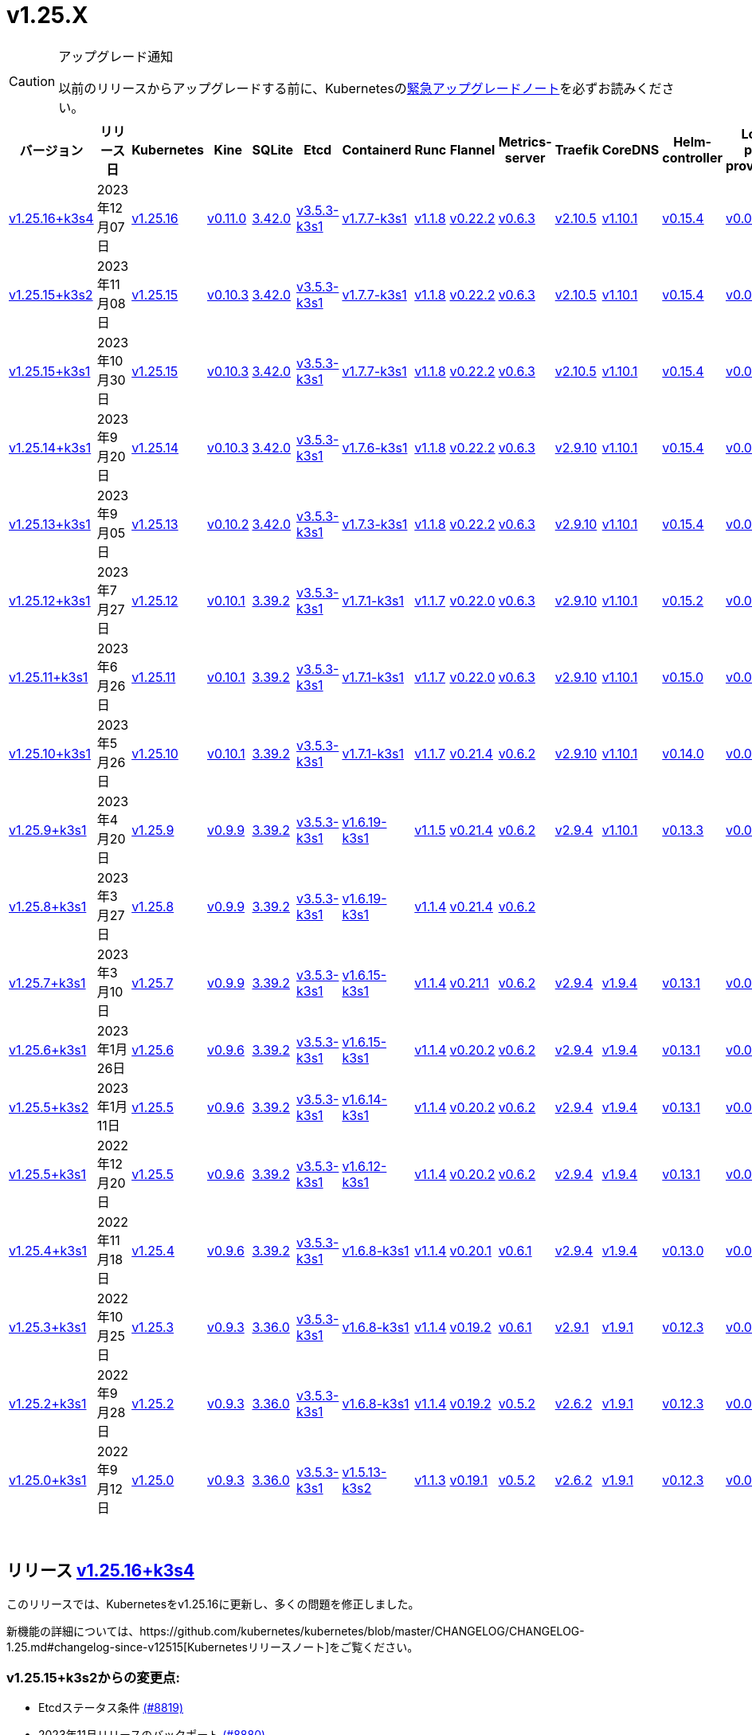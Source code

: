= v1.25.X
:page-role: -toc

[CAUTION]
.アップグレード通知
====
以前のリリースからアップグレードする前に、Kubernetesのlink:https://github.com/kubernetes/kubernetes/blob/master/CHANGELOG/CHANGELOG-1.25.md#urgent-upgrade-notes[緊急アップグレードノート]を必ずお読みください。
====


|===
| バージョン | リリース日 | Kubernetes | Kine | SQLite | Etcd | Containerd | Runc | Flannel | Metrics-server | Traefik | CoreDNS | Helm-controller | Local-path-provisioner

| xref:#_リリース_v1_25_16k3s4[v1.25.16+k3s4]
| 2023年12月07日
| https://github.com/kubernetes/kubernetes/blob/master/CHANGELOG/CHANGELOG-1.25.md#v12516[v1.25.16]
| https://github.com/k3s-io/kine/releases/tag/v0.11.0[v0.11.0]
| https://sqlite.org/releaselog/3_42_0.html[3.42.0]
| https://github.com/k3s-io/etcd/releases/tag/v3.5.3-k3s1[v3.5.3-k3s1]
| https://github.com/k3s-io/containerd/releases/tag/v1.7.7-k3s1[v1.7.7-k3s1]
| https://github.com/opencontainers/runc/releases/tag/v1.1.8[v1.1.8]
| https://github.com/flannel-io/flannel/releases/tag/v0.22.2[v0.22.2]
| https://github.com/kubernetes-sigs/metrics-server/releases/tag/v0.6.3[v0.6.3]
| https://github.com/traefik/traefik/releases/tag/v2.10.5[v2.10.5]
| https://github.com/coredns/coredns/releases/tag/v1.10.1[v1.10.1]
| https://github.com/k3s-io/helm-controller/releases/tag/v0.15.4[v0.15.4]
| https://github.com/rancher/local-path-provisioner/releases/tag/v0.0.24[v0.0.24]

| xref:#_リリース_v1_25_15k3s2[v1.25.15+k3s2]
| 2023年11月08日
| https://github.com/kubernetes/kubernetes/blob/master/CHANGELOG/CHANGELOG-1.25.md#v12515[v1.25.15]
| https://github.com/k3s-io/kine/releases/tag/v0.10.3[v0.10.3]
| https://sqlite.org/releaselog/3_42_0.html[3.42.0]
| https://github.com/k3s-io/etcd/releases/tag/v3.5.3-k3s1[v3.5.3-k3s1]
| https://github.com/k3s-io/containerd/releases/tag/v1.7.7-k3s1[v1.7.7-k3s1]
| https://github.com/opencontainers/runc/releases/tag/v1.1.8[v1.1.8]
| https://github.com/flannel-io/flannel/releases/tag/v0.22.2[v0.22.2]
| https://github.com/kubernetes-sigs/metrics-server/releases/tag/v0.6.3[v0.6.3]
| https://github.com/traefik/traefik/releases/tag/v2.10.5[v2.10.5]
| https://github.com/coredns/coredns/releases/tag/v1.10.1[v1.10.1]
| https://github.com/k3s-io/helm-controller/releases/tag/v0.15.4[v0.15.4]
| https://github.com/rancher/local-path-provisioner/releases/tag/v0.0.24[v0.0.24]

| xref:#_リリース_v1_25_15k3s1[v1.25.15+k3s1]
| 2023年10月30日
| https://github.com/kubernetes/kubernetes/blob/master/CHANGELOG/CHANGELOG-1.25.md#v12515[v1.25.15]
| https://github.com/k3s-io/kine/releases/tag/v0.10.3[v0.10.3]
| https://sqlite.org/releaselog/3_42_0.html[3.42.0]
| https://github.com/k3s-io/etcd/releases/tag/v3.5.3-k3s1[v3.5.3-k3s1]
| https://github.com/k3s-io/containerd/releases/tag/v1.7.7-k3s1[v1.7.7-k3s1]
| https://github.com/opencontainers/runc/releases/tag/v1.1.8[v1.1.8]
| https://github.com/flannel-io/flannel/releases/tag/v0.22.2[v0.22.2]
| https://github.com/kubernetes-sigs/metrics-server/releases/tag/v0.6.3[v0.6.3]
| https://github.com/traefik/traefik/releases/tag/v2.10.5[v2.10.5]
| https://github.com/coredns/coredns/releases/tag/v1.10.1[v1.10.1]
| https://github.com/k3s-io/helm-controller/releases/tag/v0.15.4[v0.15.4]
| https://github.com/rancher/local-path-provisioner/releases/tag/v0.0.24[v0.0.24]

| xref:#_リリース_v1_25_14k3s1[v1.25.14+k3s1]
| 2023年9月20日
| https://github.com/kubernetes/kubernetes/blob/master/CHANGELOG/CHANGELOG-1.25.md#v12514[v1.25.14]
| https://github.com/k3s-io/kine/releases/tag/v0.10.3[v0.10.3]
| https://sqlite.org/releaselog/3_42_0.html[3.42.0]
| https://github.com/k3s-io/etcd/releases/tag/v3.5.3-k3s1[v3.5.3-k3s1]
| https://github.com/k3s-io/containerd/releases/tag/v1.7.6-k3s1[v1.7.6-k3s1]
| https://github.com/opencontainers/runc/releases/tag/v1.1.8[v1.1.8]
| https://github.com/flannel-io/flannel/releases/tag/v0.22.2[v0.22.2]
| https://github.com/kubernetes-sigs/metrics-server/releases/tag/v0.6.3[v0.6.3]
| https://github.com/traefik/traefik/releases/tag/v2.9.10[v2.9.10]
| https://github.com/coredns/coredns/releases/tag/v1.10.1[v1.10.1]
| https://github.com/k3s-io/helm-controller/releases/tag/v0.15.4[v0.15.4]
| https://github.com/rancher/local-path-provisioner/releases/tag/v0.0.24[v0.0.24]

| xref:#_リリース_v1_25_13k3s1[v1.25.13+k3s1]
| 2023年9月05日
| https://github.com/kubernetes/kubernetes/blob/master/CHANGELOG/CHANGELOG-1.25.md#v12513[v1.25.13]
| https://github.com/k3s-io/kine/releases/tag/v0.10.2[v0.10.2]
| https://sqlite.org/releaselog/3_42_0.html[3.42.0]
| https://github.com/k3s-io/etcd/releases/tag/v3.5.3-k3s1[v3.5.3-k3s1]
| https://github.com/k3s-io/containerd/releases/tag/v1.7.3-k3s1[v1.7.3-k3s1]
| https://github.com/opencontainers/runc/releases/tag/v1.1.8[v1.1.8]
| https://github.com/flannel-io/flannel/releases/tag/v0.22.2[v0.22.2]
| https://github.com/kubernetes-sigs/metrics-server/releases/tag/v0.6.3[v0.6.3]
| https://github.com/traefik/traefik/releases/tag/v2.9.10[v2.9.10]
| https://github.com/coredns/coredns/releases/tag/v1.10.1[v1.10.1]
| https://github.com/k3s-io/helm-controller/releases/tag/v0.15.4[v0.15.4]
| https://github.com/rancher/local-path-provisioner/releases/tag/v0.0.24[v0.0.24]

| xref:#_リリース_v1_25_12k3s1[v1.25.12+k3s1]
| 2023年7月27日
| https://github.com/kubernetes/kubernetes/blob/master/CHANGELOG/CHANGELOG-1.25.md#v12512[v1.25.12]
| https://github.com/k3s-io/kine/releases/tag/v0.10.1[v0.10.1]
| https://sqlite.org/releaselog/3_39_2.html[3.39.2]
| https://github.com/k3s-io/etcd/releases/tag/v3.5.3-k3s1[v3.5.3-k3s1]
| https://github.com/k3s-io/containerd/releases/tag/v1.7.1-k3s1[v1.7.1-k3s1]
| https://github.com/opencontainers/runc/releases/tag/v1.1.7[v1.1.7]
| https://github.com/flannel-io/flannel/releases/tag/v0.22.0[v0.22.0]
| https://github.com/kubernetes-sigs/metrics-server/releases/tag/v0.6.3[v0.6.3]
| https://github.com/traefik/traefik/releases/tag/v2.9.10[v2.9.10]
| https://github.com/coredns/coredns/releases/tag/v1.10.1[v1.10.1]
| https://github.com/k3s-io/helm-controller/releases/tag/v0.15.2[v0.15.2]
| https://github.com/rancher/local-path-provisioner/releases/tag/v0.0.24[v0.0.24]

| xref:#_リリース_v1_25_11k3s1[v1.25.11+k3s1]
| 2023年6月26日
| https://github.com/kubernetes/kubernetes/blob/master/CHANGELOG/CHANGELOG-1.25.md#v12511[v1.25.11]
| https://github.com/k3s-io/kine/releases/tag/v0.10.1[v0.10.1]
| https://sqlite.org/releaselog/3_39_2.html[3.39.2]
| https://github.com/k3s-io/etcd/releases/tag/v3.5.3-k3s1[v3.5.3-k3s1]
| https://github.com/k3s-io/containerd/releases/tag/v1.7.1-k3s1[v1.7.1-k3s1]
| https://github.com/opencontainers/runc/releases/tag/v1.1.7[v1.1.7]
| https://github.com/flannel-io/flannel/releases/tag/v0.22.0[v0.22.0]
| https://github.com/kubernetes-sigs/metrics-server/releases/tag/v0.6.3[v0.6.3]
| https://github.com/traefik/traefik/releases/tag/v2.9.10[v2.9.10]
| https://github.com/coredns/coredns/releases/tag/v1.10.1[v1.10.1]
| https://github.com/k3s-io/helm-controller/releases/tag/v0.15.0[v0.15.0]
| https://github.com/rancher/local-path-provisioner/releases/tag/v0.0.24[v0.0.24]

| xref:#_リリース_v1_25_10k3s1[v1.25.10+k3s1]
| 2023年5月26日
| https://github.com/kubernetes/kubernetes/blob/master/CHANGELOG/CHANGELOG-1.25.md#v12510[v1.25.10]
| https://github.com/k3s-io/kine/releases/tag/v0.10.1[v0.10.1]
| https://sqlite.org/releaselog/3_39_2.html[3.39.2]
| https://github.com/k3s-io/etcd/releases/tag/v3.5.3-k3s1[v3.5.3-k3s1]
| https://github.com/k3s-io/containerd/releases/tag/v1.7.1-k3s1[v1.7.1-k3s1]
| https://github.com/opencontainers/runc/releases/tag/v1.1.7[v1.1.7]
| https://github.com/flannel-io/flannel/releases/tag/v0.21.4[v0.21.4]
| https://github.com/kubernetes-sigs/metrics-server/releases/tag/v0.6.2[v0.6.2]
| https://github.com/traefik/traefik/releases/tag/v2.9.10[v2.9.10]
| https://github.com/coredns/coredns/releases/tag/v1.10.1[v1.10.1]
| https://github.com/k3s-io/helm-controller/releases/tag/v0.14.0[v0.14.0]
| https://github.com/rancher/local-path-provisioner/releases/tag/v0.0.24[v0.0.24]

| xref:#_リリース_v1_25_9k3s1[v1.25.9+k3s1]
| 2023年4月20日
| https://github.com/kubernetes/kubernetes/blob/master/CHANGELOG/CHANGELOG-1.25.md#v1259[v1.25.9]
| https://github.com/k3s-io/kine/releases/tag/v0.9.9[v0.9.9]
| https://sqlite.org/releaselog/3_39_2.html[3.39.2]
| https://github.com/k3s-io/etcd/releases/tag/v3.5.3-k3s1[v3.5.3-k3s1]
| https://github.com/k3s-io/containerd/releases/tag/v1.6.19-k3s1[v1.6.19-k3s1]
| https://github.com/opencontainers/runc/releases/tag/v1.1.5[v1.1.5]
| https://github.com/flannel-io/flannel/releases/tag/v0.21.4[v0.21.4]
| https://github.com/kubernetes-sigs/metrics-server/releases/tag/v0.6.2[v0.6.2]
| https://github.com/traefik/traefik/releases/tag/v2.9.4[v2.9.4]
| https://github.com/coredns/coredns/releases/tag/v1.10.1[v1.10.1]
| https://github.com/k3s-io/helm-controller/releases/tag/v0.13.3[v0.13.3]
| https://github.com/rancher/local-path-provisioner/releases/tag/v0.0.24[v0.0.24]

| xref:#_リリース_v1_25_8k3s1[v1.25.8+k3s1]
| 2023年3月27日
| https://github.com/kubernetes/kubernetes/blob/master/CHANGELOG/CHANGELOG-1.25.md#v1258[v1.25.8]
| https://github.com/k3s-io/kine/releases/tag/v0.9.9[v0.9.9]
| https://sqlite.org/releaselog/3_39_2.html[3.39.2]
| https://github.com/k3s-io/etcd/releases/tag/v3.5.3-k3s1[v3.5.3-k3s1]
| https://github.com/k3s-io/containerd/releases/tag/v1.6.19-k3s1[v1.6.19-k3s1]
| https://github.com/opencontainers/runc/releases/tag/v1.1.4[v1.1.4]
| https://github.com/flannel-io/flannel/releases/tag/v0.21.4[v0.21.4]
| https://github.com/kubernetes-sigs/metrics-server/releases/tag/v0.6.2[v0.6.2]
|
|
|
|

| xref:#_リリース_v1_25_7k3s1[v1.25.7+k3s1]
| 2023年3月10日
| https://github.com/kubernetes/kubernetes/blob/master/CHANGELOG/CHANGELOG-1.25.md#v1257[v1.25.7]
| https://github.com/k3s-io/kine/releases/tag/v0.9.9[v0.9.9]
| https://sqlite.org/releaselog/3_39_2.html[3.39.2]
| https://github.com/k3s-io/etcd/releases/tag/v3.5.3-k3s1[v3.5.3-k3s1]
| https://github.com/k3s-io/containerd/releases/tag/v1.6.15-k3s1[v1.6.15-k3s1]
| https://github.com/opencontainers/runc/releases/tag/v1.1.4[v1.1.4]
| https://github.com/flannel-io/flannel/releases/tag/v0.21.1[v0.21.1]
| https://github.com/kubernetes-sigs/metrics-server/releases/tag/v0.6.2[v0.6.2]
| https://github.com/traefik/traefik/releases/tag/v2.9.4[v2.9.4]
| https://github.com/coredns/coredns/releases/tag/v1.9.4[v1.9.4]
| https://github.com/k3s-io/helm-controller/releases/tag/v0.13.1[v0.13.1]
| https://github.com/rancher/local-path-provisioner/releases/tag/v0.0.23[v0.0.23]

| xref:#_リリース_v1_25_6k3s1[v1.25.6+k3s1]
| 2023年1月26日
| https://github.com/kubernetes/kubernetes/blob/master/CHANGELOG/CHANGELOG-1.25.md#v1256[v1.25.6]
| https://github.com/k3s-io/kine/releases/tag/v0.9.6[v0.9.6]
| https://sqlite.org/releaselog/3_39_2.html[3.39.2]
| https://github.com/k3s-io/etcd/releases/tag/v3.5.3-k3s1[v3.5.3-k3s1]
| https://github.com/k3s-io/containerd/releases/tag/v1.6.15-k3s1[v1.6.15-k3s1]
| https://github.com/opencontainers/runc/releases/tag/v1.1.4[v1.1.4]
| https://github.com/flannel-io/flannel/releases/tag/v0.20.2[v0.20.2]
| https://github.com/kubernetes-sigs/metrics-server/releases/tag/v0.6.2[v0.6.2]
| https://github.com/traefik/traefik/releases/tag/v2.9.4[v2.9.4]
| https://github.com/coredns/coredns/releases/tag/v1.9.4[v1.9.4]
| https://github.com/k3s-io/helm-controller/releases/tag/v0.13.1[v0.13.1]
| https://github.com/rancher/local-path-provisioner/releases/tag/v0.0.23[v0.0.23]

| xref:#_リリース_v1_25_5k3s2[v1.25.5+k3s2]
| 2023年1月11日
| https://github.com/kubernetes/kubernetes/blob/master/CHANGELOG/CHANGELOG-1.25.md#v1255[v1.25.5]
| https://github.com/k3s-io/kine/releases/tag/v0.9.6[v0.9.6]
| https://sqlite.org/releaselog/3_39_2.html[3.39.2]
| https://github.com/k3s-io/etcd/releases/tag/v3.5.3-k3s1[v3.5.3-k3s1]
| https://github.com/k3s-io/containerd/releases/tag/v1.6.14-k3s1[v1.6.14-k3s1]
| https://github.com/opencontainers/runc/releases/tag/v1.1.4[v1.1.4]
| https://github.com/flannel-io/flannel/releases/tag/v0.20.2[v0.20.2]
| https://github.com/kubernetes-sigs/metrics-server/releases/tag/v0.6.2[v0.6.2]
| https://github.com/traefik/traefik/releases/tag/v2.9.4[v2.9.4]
| https://github.com/coredns/coredns/releases/tag/v1.9.4[v1.9.4]
| https://github.com/k3s-io/helm-controller/releases/tag/v0.13.1[v0.13.1]
| https://github.com/rancher/local-path-provisioner/releases/tag/v0.0.23[v0.0.23]

| xref:#_リリース_v1_25_5k3s1[v1.25.5+k3s1]
| 2022年12月20日
| https://github.com/kubernetes/kubernetes/blob/master/CHANGELOG/CHANGELOG-1.25.md#v1255[v1.25.5]
| https://github.com/k3s-io/kine/releases/tag/v0.9.6[v0.9.6]
| https://sqlite.org/releaselog/3_39_2.html[3.39.2]
| https://github.com/k3s-io/etcd/releases/tag/v3.5.3-k3s1[v3.5.3-k3s1]
| https://github.com/k3s-io/containerd/releases/tag/v1.6.12-k3s1[v1.6.12-k3s1]
| https://github.com/opencontainers/runc/releases/tag/v1.1.4[v1.1.4]
| https://github.com/flannel-io/flannel/releases/tag/v0.20.2[v0.20.2]
| https://github.com/kubernetes-sigs/metrics-server/releases/tag/v0.6.2[v0.6.2]
| https://github.com/traefik/traefik/releases/tag/v2.9.4[v2.9.4]
| https://github.com/coredns/coredns/releases/tag/v1.9.4[v1.9.4]
| https://github.com/k3s-io/helm-controller/releases/tag/v0.13.1[v0.13.1]
| https://github.com/rancher/local-path-provisioner/releases/tag/v0.0.23[v0.0.23]

| xref:#_リリース_v1_25_4k3s1[v1.25.4+k3s1]
| 2022年11月18日
| https://github.com/kubernetes/kubernetes/blob/master/CHANGELOG/CHANGELOG-1.25.md#v1254[v1.25.4]
| https://github.com/k3s-io/kine/releases/tag/v0.9.6[v0.9.6]
| https://sqlite.org/releaselog/3_39_2.html[3.39.2]
| https://github.com/k3s-io/etcd/releases/tag/v3.5.3-k3s1[v3.5.3-k3s1]
| https://github.com/k3s-io/containerd/releases/tag/v1.6.8-k3s1[v1.6.8-k3s1]
| https://github.com/opencontainers/runc/releases/tag/v1.1.4[v1.1.4]
| https://github.com/flannel-io/flannel/releases/tag/v0.20.1[v0.20.1]
| https://github.com/kubernetes-sigs/metrics-server/releases/tag/v0.6.1[v0.6.1]
| https://github.com/traefik/traefik/releases/tag/v2.9.4[v2.9.4]
| https://github.com/coredns/coredns/releases/tag/v1.9.4[v1.9.4]
| https://github.com/k3s-io/helm-controller/releases/tag/v0.13.0[v0.13.0]
| https://github.com/rancher/local-path-provisioner/releases/tag/v0.0.23[v0.0.23]

| xref:#_リリース_v1_25_3k3s1[v1.25.3+k3s1]
| 2022年10月25日
| https://github.com/kubernetes/kubernetes/blob/master/CHANGELOG/CHANGELOG-1.25.md#v1253[v1.25.3]
| https://github.com/k3s-io/kine/releases/tag/v0.9.3[v0.9.3]
| https://sqlite.org/releaselog/3_36_0.html[3.36.0]
| https://github.com/k3s-io/etcd/releases/tag/v3.5.3-k3s1[v3.5.3-k3s1]
| https://github.com/k3s-io/containerd/releases/tag/v1.6.8-k3s1[v1.6.8-k3s1]
| https://github.com/opencontainers/runc/releases/tag/v1.1.4[v1.1.4]
| https://github.com/flannel-io/flannel/releases/tag/v0.19.2[v0.19.2]
| https://github.com/kubernetes-sigs/metrics-server/releases/tag/v0.6.1[v0.6.1]
| https://github.com/traefik/traefik/releases/tag/v2.9.1[v2.9.1]
| https://github.com/coredns/coredns/releases/tag/v1.9.1[v1.9.1]
| https://github.com/k3s-io/helm-controller/releases/tag/v0.12.3[v0.12.3]
| https://github.com/rancher/local-path-provisioner/releases/tag/v0.0.21[v0.0.21]

| xref:#_リリース_v1_25_2k3s1[v1.25.2+k3s1]
| 2022年9月28日
| https://github.com/kubernetes/kubernetes/blob/master/CHANGELOG/CHANGELOG-1.25.md#v1252[v1.25.2]
| https://github.com/k3s-io/kine/releases/tag/v0.9.3[v0.9.3]
| https://sqlite.org/releaselog/3_36_0.html[3.36.0]
| https://github.com/k3s-io/etcd/releases/tag/v3.5.3-k3s1[v3.5.3-k3s1]
| https://github.com/k3s-io/containerd/releases/tag/v1.6.8-k3s1[v1.6.8-k3s1]
| https://github.com/opencontainers/runc/releases/tag/v1.1.4[v1.1.4]
| https://github.com/flannel-io/flannel/releases/tag/v0.19.2[v0.19.2]
| https://github.com/kubernetes-sigs/metrics-server/releases/tag/v0.5.2[v0.5.2]
| https://github.com/traefik/traefik/releases/tag/v2.6.2[v2.6.2]
| https://github.com/coredns/coredns/releases/tag/v1.9.1[v1.9.1]
| https://github.com/k3s-io/helm-controller/releases/tag/v0.12.3[v0.12.3]
| https://github.com/rancher/local-path-provisioner/releases/tag/v0.0.21[v0.0.21]

| xref:#_リリース_v1_25_0k3s1[v1.25.0+k3s1]
| 2022年9月12日
| https://github.com/kubernetes/kubernetes/blob/master/CHANGELOG/CHANGELOG-1.25.md#v1250[v1.25.0]
| https://github.com/k3s-io/kine/releases/tag/v0.9.3[v0.9.3]
| https://sqlite.org/releaselog/3_36_0.html[3.36.0]
| https://github.com/k3s-io/etcd/releases/tag/v3.5.3-k3s1[v3.5.3-k3s1]
| https://github.com/k3s-io/containerd/releases/tag/v1.5.13-k3s2[v1.5.13-k3s2]
| https://github.com/opencontainers/runc/releases/tag/v1.1.3[v1.1.3]
| https://github.com/flannel-io/flannel/releases/tag/v0.19.1[v0.19.1]
| https://github.com/kubernetes-sigs/metrics-server/releases/tag/v0.5.2[v0.5.2]
| https://github.com/traefik/traefik/releases/tag/v2.6.2[v2.6.2]
| https://github.com/coredns/coredns/releases/tag/v1.9.1[v1.9.1]
| https://github.com/k3s-io/helm-controller/releases/tag/v0.12.3[v0.12.3]
| https://github.com/rancher/local-path-provisioner/releases/tag/v0.0.21[v0.0.21]
|===

{blank} +

== リリース https://github.com/k3s-io/k3s/releases/tag/v1.25.16+k3s4[v1.25.16+k3s4]

// v1.25.16+k3s4

このリリースでは、Kubernetesをv1.25.16に更新し、多くの問題を修正しました。

新機能の詳細については、https://github.com/kubernetes/kubernetes/blob/master/CHANGELOG/CHANGELOG-1.25.md#changelog-since-v12515[Kubernetesリリースノート]をご覧ください。

=== v1.25.15+k3s2からの変更点:

* Etcdステータス条件 https://github.com/k3s-io/k3s/pull/8819[(#8819)]
* 2023年11月リリースのバックポート https://github.com/k3s-io/k3s/pull/8880[(#8880)]
 ** Dockerイメージに新しいタイムゾーン情報を追加し、CronJobsで``spec.timeZone``を使用可能に
 ** kineをv0.11.0にバンプし、postgresとNATSの問題を解決し、負荷の高い環境でのウォッチチャネルのパフォーマンスを向上させ、リファレンス実装との互換性を改善
 ** ``rdt_config.yaml``または``blockio_config.yaml``ファイルを定義することで、Containerdがrdtまたはblockio設定を使用できるように
 ** エージェントフラグdisable-apiserver-lbを追加し、エージェントがロードバランスプロキシを開始しないように
 ** ServiceLBからのイングレスIPの順序を改善
 ** disable-helm-controllerのためのhelm CRDインストールを無効化
 ** 追加メタデータのないスナップショットのスナップショットリストconfigmapエントリを省略
 ** クライアント設定のリトライにジッターを追加し、サーバー起動時の過負荷を回避
* etcdのランタイムコアが準備できていない場合のnilポインタ処理 https://github.com/k3s-io/k3s/pull/8889[(#8889)]
* dualStackログの改善 https://github.com/k3s-io/k3s/pull/8867[(#8867)]
* dynamiclistenerのバンプ; スナップショットコントローラーログのスピューを減少 https://github.com/k3s-io/k3s/pull/8904[(#8904)]
 ** レースコンディションを解決するためにdynamiclistenerをバンプし、サーバーがKubernetesシークレットに証明書を同期できない問題を修正
 ** 初期クラスター起動時のetcdスナップショットログスパムを減少
* etcdスナップショットS3の問題を修正 https://github.com/k3s-io/k3s/pull/8939[(#8939)]
 ** S3クライアントが初期化に失敗した場合、S3保持を適用しない
 ** S3スナップショットをリストする際にメタデータを要求しない
 ** スナップショットメタデータログメッセージでファイルパスの代わりにキーを表示
* v1.25.16への更新 https://github.com/k3s-io/k3s/pull/8923[(#8923)]
* ランナーが無効になっているため、s390xステップを一時的に削
詳細については、https://github.com/kubernetes/kubernetes/blob/master/CHANGELOG/CHANGELOG-1.25.md#changelog-since-v12515[Kubernetes リリースノート]をご覧ください。

=== v1.25.15+k3s1 以降の変更点:

* E2E ドメインドローンのクリーンアップ https://github.com/k3s-io/k3s/pull/8584[(#8584)]
* templates_linux.go の SystemdCgroup 修正 https://github.com/k3s-io/k3s/pull/8767[(#8767)]
 ** 追加のコンテナランタイムの識別に関する問題を修正
* traefik チャートを v25.0.0 に更新 https://github.com/k3s-io/k3s/pull/8777[(#8777)]
* レジストリ値を修正するために traefik を更新 https://github.com/k3s-io/k3s/pull/8791[(#8791)]

'''

== リリース https://github.com/k3s-io/k3s/releases/tag/v1.25.15+k3s2[v1.25.15+k3s2]

// v1.25.15+k3s2

This release updates Kubernetes to v1.25.15, and fixes a number of issues.

For more details on what's new, see the https://github.com/kubernetes/kubernetes/blob/master/CHANGELOG/CHANGELOG-1.25.md#changelog-since-v12515[Kubernetes release notes].

=== Changes since v1.25.15+k3s1:

* E2E Domain Drone Cleanup https://github.com/k3s-io/k3s/pull/8584[(#8584)]
* Fix SystemdCgroup in templates_linux.go https://github.com/k3s-io/k3s/pull/8767[(#8767)]
 ** Fixed an issue with identifying additional container runtimes
* Update traefik chart to v25.0.0 https://github.com/k3s-io/k3s/pull/8777[(#8777)]
* Update traefik to fix registry value https://github.com/k3s-io/k3s/pull/8791[(#8791)]

'''

== リリース https://github.com/k3s-io/k3s/releases/tag/v1.25.15+k3s1[v1.25.15+k3s1]

// v1.25.15+k3s1

このリリースでは Kubernetes を v1.25.15 に更新し、多くの問題を修正しています。

詳細については、https://github.com/kubernetes/kubernetes/blob/master/CHANGELOG/CHANGELOG-1.25.md#changelog-since-v12514[Kubernetes リリースノート]をご覧ください。

=== v1.25.14+k3s1 以降の変更点:

* エラーレポートの修正 https://github.com/k3s-io/k3s/pull/8413[(#8413)]
* flannel エラーにコンテキストを追加 https://github.com/k3s-io/k3s/pull/8421[(#8421)]
* 9月のテストバックポート https://github.com/k3s-io/k3s/pull/8301[(#8301)]
* エラーメッセージにインターフェース名を含める https://github.com/k3s-io/k3s/pull/8437[(#8437)]
* tailscale に extraArgs を追加 https://github.com/k3s-io/k3s/pull/8466[(#8466)]
* kube-router の更新 https://github.com/k3s-io/k3s/pull/8445[(#8445)]
* サーバーフラグを使用しているときにクラスターリセット時にエラーを追加 https://github.com/k3s-io/k3s/pull/8457[(#8457)]
 ** --cluster-reset と --server フラグを使用した場合にユーザーにエラーが表示されます
* 非ブートストラップノードからのクラスターリセット https://github.com/k3s-io/k3s/pull/8454[(#8454)]
* スペルチェックの問題を修正 https://github.com/k3s-io/k3s/pull/8511[(#8511)]
* 順序に基づいて IPFamily の優先順位を設定 https://github.com/k3s-io/k3s/pull/8506[(#8506)]
* ネットワークのデフォルトが重複しているため、1つを削除 https://github.com/k3s-io/k3s/pull/8553[(#8553)]
* アドバタイズアドレスの統合テスト https://github.com/k3s-io/k3s/pull/8518[(#8518)]
* IPv4 のみのノードの場合に tailscale ノード IP デュアルスタックモードを修正 https://github.com/k3s-io/k3s/pull/8560[(#8560)]
* サーバートークンのローテーション https://github.com/k3s-io/k3s/pull/8578[(#8578)]
 ** ユーザーは `k3s token rotate -t <OLD_TOKEN> --new-token <NEW_TOKEN>` を使用してサーバートークンをローテーションできます。コマンドが成功した後、すべてのサーバーノードは新しいトークンで再起動する必要があります。
* クラスターリセット時に削除アノテーションをクリア https://github.com/k3s-io/k3s/pull/8589[(#8589)]
 ** スナップショットが取得された時点で削除がキューに入っていた場合、クラスターリセット/リストア直後に k3s が etcd クラスターからメンバーを削除しようとする問題を修正しました。
* デュアルスタックで最初に構成された IP が IPv6 の場合に使用 https://github.com/k3s-io/k3s/pull/8599[(#8599)]
* 2023-10 リリースのバックポート https://github.com/k3s-io/k3s/pull/8617[(#8617)]
* ビルドスクリプトで kube-router パッケージを更新 https://github.com/k3s-io/k3s/pull/8636[(#8636)]
* etcd のみ/コントロールプレーンのみのサーバーテストを追加し、コントロールプレーンのみのサーバークラッシュを修正 https://github.com/k3s-io/k3s/pull/8644[(#8644)]
* Windows エージェントのサポート https://github.com/k3s-io/k3s/pull/8646[(#8646)]
* トークンローテーションログで `version.Program` を使用し、K3s を使用しない https://github.com/k3s-io/k3s/pull/8654[(#8654)]
* --image-service-endpoint フラグを追加 (#8279) https://github.com/k3s-io/k3s/pull/8664[(#8664)]
 ** 外部イメージサービスソケットを指定するための `--image-service-endpoint` フラグを追加
* etcd 修正のバックポート https://github.com/k3s-io/k3s/pull/8692[(#8692)]
 ** etcd エンドポイントの自動同期を再有効化
 ** ノードがスナップショットを調整していない場合に configmap の調整を手動で再キュー
* v1.25.15 と Go を v1.20.10 に更新 https://github.com/k3s-io/k3s/pull/8679[(#8679)]
* s3 スナップショットのリストアを修正 https://github.com/k3s-io/k3s/pull/8735[(#8735)]

'''

== リリース https://github.com/k3s-io/k3s/releases/tag/v1.25.14+k3s1[v1.25.14+k3s1]

// v1.25.14+k3s1

このリリースでは Kubernetes を v1.25.14 に更新し、多くの問題を修正しています。

詳細については、https://github.com/kubernetes/kubernetes/blob/master/CHANGELOG/CHANGELOG-1.25.md#changelog-since-v12513[Kubernetes リリースノート]をご覧ください。

=== v1.25.13+k3s1 以降の変更点:

* kine を v0.10.3 にバンプ https://github.com/k3s-io/k3s/pull/8326[(#8326)]
* Kubernetes を v1.25.14 に、go を 1.20.8 に更新 https://github.com/k3s-io/k3s/pull/8350[(#8350)]
* containerd バンプとテスト修正のバックポート https://github.com/k3s-io/k3s/pull/8384[(#8384)]
 ** 組み込み containerd を v1.7.6 にバンプ
 ** 組み込み stargz-snapshotter プラグインを最新にバンプ
 ** テスト環境セットアップスクリプトの競合状態による断続的な drone CI の失敗を修正
 ** Kubernetes 1.28 の API ディスカバリ変更による CI の失敗を修正

'''

== リリース https://github.com/k3s-io/k3s/releases/tag/v1.25.13+k3s1[v1.25.13+k3s1]

// v1.25.13+k3s1

このリリースでは Kubernetes を v1.25.13 に更新し、多くの問題を修正しています。

[CAUTION]
.重要
====
このリリースには、K3s サーバーに対する潜在的なサービス拒否攻撃ベクトルである CVE-2023-32187 の修正が含まれています。詳細およびこの脆弱性に対するクラスターの強化に必要な必須手順については、https://github.com/k3s-io/k3s/security/advisories/GHSA-m4hf-6vgr-75r2 を参照してください。
====


詳細については、https://github.com/kubernetes/kubernetes/blob/master/CHANGELOG/CHANGELOG-1.25.md#changelog-since-v12512[Kubernetes リリースノート]をご覧ください。

=== v1.25.12+k3s1 以降の変更点:

* flannel とプラグインの更新 https://github.com/k3s-io/k3s/pull/8076[(#8076)]
* ip モードに関する tailscale バグの修正 https://github.com/k3s-io/k3s/pull/8098[(#8098)]
* ノード名が変更された場合の etcd スナップショットの保持 https://github.com/k3s-io/k3s/pull/8123[(#8123)]
* 8月のテストバックポート https://github.com/k3s-io/k3s/pull/8127[(#8127)]
* 2023-08 リリースのバックポート https://github.com/k3s-io/k3s/pull/8132[(#8132)]
 ** K3s の外部 apiserver リスナーは、kubernetes apiserver サービス、サーバーノード、または --tls-san オプションの値に関連付けられていないサブジェクト名を証明書に追加しないようになりました。これにより、証明書の SAN リストに不要なエントリが追加されるのを防ぎます。
 ** K3s は、イングレスプロキシがクラスタ内エンドポイントへの接続をルーティングするために使用されていない場合、apiserver の `enable-aggregator-routing` フラグを有効にしなくなりました。
 ** 組み込み containerd を v1.7.3+k3s1 に更新
 ** 組み込み runc を v1.1.8 に更新
 ** ユーザー提供の containerd 設定テンプレートは、`{{ template "base" . }}` を使用してデフォルトの K3s テンプレートコンテンツを含めることができるようになりました。これにより、ファイルに追加セクションを追加する必要がある場合にユーザー設定を維持しやすくなります。
 ** golang の最近のリリースによって docker クライアントが送信する無効なホストヘッダーが拒否される問題を修正するために、docker/docker モジュールのバージョンをバンプ
 ** kine を v0.10.2 に更新
* s3 フラグを使用して呼び出された場合にローカルファイルを削除できない k3s etcd-snapshot delete の修正 https://github.com/k3s-io/k3s/pull/8145[(#8145)]
* etcd スナップショットが無効になっている場合の s3 からのクラスターリセットバックアップの修正 https://github.com/k3s-io/k3s/pull/8169[(#8169)]
* 日付に基づいて孤立したスナップショットを削除するための etcd 保持の修正 https://github.com/k3s-io/k3s/pull/8190[(#8190)]
* 2023-08 リリースの追加バックポート https://github.com/k3s-io/k3s/pull/8213[(#8213)]
 ** バンドルされた helm コントローラーのジョブイメージで使用される `helm` のバージョンが v3.12.3 に更新されました
 ** etcd のみのノードで apiserver/supervisor リスナーが 6443 でリクエストの提供を停止する可能性がある問題を修正するために dynamiclistener をバンプ
 ** K3s の外部 apiserver/supervisor リスナーは、TLS ハンドシェイクで完全な証明書チェーンを送信するようになりました
* flannel を 0.22.2 に移行 https://github.com/k3s-io/k3s/pull/8223[(#8223)]
* v1.25.13 に更新 https://github.com/k3s-io/k3s/pull/8241[(#8241)]
* runc バージョンバンプの修正 https://github.com/k3s-io/k3s/pull/8246[(#8246)]
* TLS SAN CN フィルタリングを有効にする新しい CLI フラグを追加 https://github.com/k3s-io/k3s/pull/8259[(#8259)]
 ** 新しい `--tls-san-security` オプションを追加。このフラグはデフォルトで false ですが、true に設定すると、クライアントが要求する任意のホスト名を満たすためにサーバーの TLS 証明書に SAN を自動的に追加することを無効にできます。
* アドレスコントローラーに RWMutex を追加 https://github.com/k3s-io/k3s/pull/8275[(#8275)]

'''

== リリース https://github.com/k3s-io/k3s/releases/tag/v1.25.12+k3s1[v1.25.12+k3s1]

// v1.25.12+k3s1

このリリースでは Kubernetes を v1.25.12 に更新し、多くの問題を修正しています。  +
​
詳細については、https://github.com/kubernetes/kubernetes/blob/master/CHANGELOG/CHANGELOG-1.25.md#changelog-since-v12511[Kubernetes リリースノート]をご覧ください。
​

=== v1.25.11+k3s1 以降の変更点:

​

* file_windows.go を削除 https://github.com/k3s-io/k3s/pull/7856[(#7856)]
* コードスペルチェックの修正 https://github.com/k3s-io/k3s/pull/7860[(#7860)]
* helm-controller で apiServerPort をカスタマイズするための k3s の許可 https://github.com/k3s-io/k3s/pull/7873[(#7873)]
* tailscale を行う際に ipv4、ipv6、またはデュアルスタックかどうかを確認 https://github.com/k3s-io/k3s/pull/7883[(#7883)]
* Tailscale のコントロールサーバー URL を設定するサポート https://github.com/k3s-io/k3s/pull/7894[(#7894)]
* S3 とスタートアップテスト https://github.com/k3s-io/k3s/pull/7886[(#7886)]
* ルートレスノードのパスワード修正 https://github.com/k3s-io/k3s/pull/7900[(#7900)]
* 2023-07 リリースのバックポート https://github.com/k3s-io/k3s/pull/7909[(#7909)]
 ** kubeadm スタイルのブートストラップトークンで参加したエージェントが、ノードオブジェクトが削除されたときにクラスターに再参加できない問題を解決しました。
 ** `k3s certificate rotate-ca` コマンドは data-dir フラグをサポートするようになりました。
* カスタム klipper helm イメージに CLI を追加 https://github.com/k3s-io/k3s/pull/7915[(#7915)]
 ** デフォルトの helm-controller ジョブイメージは、--helm-job-image CLI フラグで上書きできるようになりました
* etcd が無効になっている場合に etcd の証明書とキーの生成をゲート https://github.com/k3s-io/k3s/pull/7945[(#7945)]
* apparmorプロファイルが強制されている場合、``check-config``でzgrepを使用しない https://github.com/k3s-io/k3s/pull/7954[(#7954)]
* image_scan.shスクリプトを修正し、trivyバージョンをダウンロードする (#7950) https://github.com/k3s-io/k3s/pull/7969[(#7969)]
* デフォルトのkubeconfigファイルの権限を調整 https://github.com/k3s-io/k3s/pull/7984[(#7984)]
* v1.25.12にアップデート https://github.com/k3s-io/k3s/pull/8021[(#8021)]

'''

== リリース https://github.com/k3s-io/k3s/releases/tag/v1.25.11+k3s1[v1.25.11+k3s1]

// v1.25.11+k3s1

このリリースではKubernetesをv1.25.11に更新し、いくつかの問題を修正しています。

新機能の詳細については、https://github.com/kubernetes/kubernetes/blob/master/CHANGELOG/CHANGELOG-1.25.md#changelog-since-v12510[Kubernetesリリースノート]をご覧ください。

=== v1.25.10+k3s1からの変更点:

* flannelバージョンを更新 https://github.com/k3s-io/k3s/pull/7649[(#7649)]
* プラグインインストールの修正を含むvagrant libvirtのバージョンアップ https://github.com/k3s-io/k3s/pull/7659[(#7659)]
* E2Eバックポート - 6月 https://github.com/k3s-io/k3s/pull/7705[(#7705)]
 ** バージョンまたはヘルプフラグでコマンドをショートサーキット #7683
 ** ローテーション認証チェックを追加し、エージェントの再起動機能を削除 #7097
 ** E2E: RunCmdOnNodeのためのSudo #7686
* プライベートレジストリのE2Eテストを追加 https://github.com/k3s-io/k3s/pull/7722[(#7722)]
* VPN統合 https://github.com/k3s-io/k3s/pull/7728[(#7728)]
* スペルテストの修正 https://github.com/k3s-io/k3s/pull/7752[(#7752)]
* 未使用のlibvirt設定を削除 https://github.com/k3s-io/k3s/pull/7758[(#7758)]
* バージョンアップとバグ修正のバックポート https://github.com/k3s-io/k3s/pull/7718[(#7718)]
 ** バンドルされたmetrics-serverがv0.6.3にアップデートされ、デフォルトで安全なTLS暗号のみを使用するようになりました。
 ** `coredns-custom` ConfigMapは、``.:53``デフォルトサーバーブロックに``*.override``セクションを含めることができるようになりました。
 ** K3sのコアコントローラー（スーパーバイザー、デプロイ、ヘルム）は、管理者kubeconfigを使用しなくなりました。これにより、アクセスおよび監査ログからシステムによって実行されたアクションと管理者ユーザーによって実行されたアクションを区別しやすくなります。
 ** klipper-lbイメージをv0.4.4にバンプし、Service ExternalTrafficPolicyがLocalに設定されている場合にlocalhostからServiceLBポートにアクセスできない問題を解決しました。
 ** k3sをコンパイルする際にLBイメージを設定可能にする
 ** K3sは、ノードパスワードシークレットがノード参加時に作成できない場合でも、クラスターにノードを参加させることができるようになりました。シークレットの作成はバックグラウンドで再試行されます。これにより、シークレット作成をブロックする失敗閉鎖の検証ウェブフックが新しいノードがクラスターに参加してウェブフックポッドを実行するまで利用できない場合に発生する可能性のあるデッドロックが解消されます。
 ** バンドルされたcontainerdのaufs/devmapper/zfsスナップショッタープラグインが復元されました。これらは、前回のリリースでcontainerdをk3sマルチコールバイナリに戻す際に意図せず省略されました。
 ** 組み込みのヘルムコントローラーがv0.15.0にバンプされ、ターゲットネームスペースが存在しない場合にチャートのターゲットネームスペースを作成することをサポートするようになりました。
* Makefileにフォーマットコマンドを追加 https://github.com/k3s-io/k3s/pull/7763[(#7763)]
* Tailscaleのログとクリーンアップを修正 https://github.com/k3s-io/k3s/pull/7784[(#7784)]
* Kubernetesをv1.25.11にアップデート https://github.com/k3s-io/k3s/pull/7788[(#7788)]
* /apiエンドポイントのkubectlプロキシ適合テストに影響するパス正規化 https://github.com/k3s-io/k3s/pull/7818[(#7818)]

'''

== リリース https://github.com/k3s-io/k3s/releases/tag/v1.25.10+k3s1[v1.25.10+k3s1]

// v1.25.10+k3s1

このリリースではKubernetesをv1.25.10に更新し、いくつかの問題を修正しています。

新機能の詳細については、https://github.com/kubernetes/kubernetes/blob/master/CHANGELOG/CHANGELOG-1.25.md#changelog-since-v1259[Kubernetesリリースノート]をご覧ください。

=== v1.25.9+k3s1からの変更点:

* klogの詳細度をlogrusと同じレベルに設定することを保証 https://github.com/k3s-io/k3s/pull/7361[(#7361)]
* DroneでのE2Eテストを追加 https://github.com/k3s-io/k3s/pull/7375[(#7375)]
* etc-snapshotサーバーフラグの統合テストを追加 #7377 https://github.com/k3s-io/k3s/pull/7378[(#7378)]
* CLI + Configの強化 https://github.com/k3s-io/k3s/pull/7404[(#7404)]
 ** ``--Tls-sans``は複数の引数を受け入れるようになりました: `--tls-sans="foo,bar"`
 ** ``Prefer-bundled-bin: true``は``config.yaml.d``ファイルに設定された場合に正しく動作するようになりました
* netutilメソッドを/utils/net.goに移行 https://github.com/k3s-io/k3s/pull/7433[(#7433)]
* CVE修正のためにRunc + Containerd + Dockerをバンプ https://github.com/k3s-io/k3s/pull/7452[(#7452)]
* ポート名が使用される場合のバグを修正するためにkube-routerバージョンをバンプ https://github.com/k3s-io/k3s/pull/7461[(#7461)]
* Kubeフラグとlonghornストレージテスト1.25 https://github.com/k3s-io/k3s/pull/7466[(#7466)]
* ローカルストレージ: 権限を修正 https://github.com/k3s-io/k3s/pull/7473[(#7473)]
* バージョンアップとバグ修正のバックポート https://github.com/k3s-io/k3s/pull/7515[(#7515)]
 ** K3sは、etcdから「学習者が多すぎる」エラーを受け取った場合にクラスター参加操作を再試行するようになりました。これは、複数のサーバーを同時に追加しようとしたときに最も頻繁に発生しました。
 ** K3sは再びページサイズ> 4kのaarch64ノードをサポートします
 ** パッケージされたTraefikバージョンがv2.9.10 / チャート21.2.0にバンプされました
 ** K3sは、``noexec``でマウントされたファイルシステムから実行しようとしたときに、より意味のあるエラーを出力するようになりました。
 ** サーバートークンがブートストラップトークン``id.secret``形式を使用している場合、K3sは適切なエラーメッセージで終了するようになりました。
 ** Addon、HelmChart、およびHelmChartConfig CRDが構造的スキーマなしで作成され、これらのタイプのカスタムリソースが無効なコンテンツで作成される問題を修正しました。
 ** (実験的な) --disable-agentフラグで開始されたサーバーは、トンネル認証エージェントコンポーネントを実行しようとしなくなりました。
 ** ポッドおよびクラスターのイーグレスセレクターモードが正しく機能しない問題を修正しました。
 ** 新しいサーバーが管理されたetcdクラスターに参加するときに、現在のetcdクラスターのメンバーリストを取得する際のエラーを適切に処理するようになりました。
 ** 組み込みのkineバージョンがv0.10.1にバンプされました。これにより、レガシー``lib/pq``ポストグレスドライバーが``pgx``に置き換えられました。
 ** バンドルされたCNIプラグインがv1.2.0-k3s1にアップグレードされました。バンド幅およびファイアウォールプラグインがバンドルに含まれるようになりました。
 ** 組み込みのHelmコントローラーは、シークレットに保存された資格情報を介してチャートリポジトリに認証すること、およびConfigMapを介してリポジトリCAを渡すことをサポートするようになりました。
* containerd/runcをv1.7.1-k3s1/v1.1.7にバンプ https://github.com/k3s-io/k3s/pull/7535[(#7535)]
 ** バンドルされたcontainerdおよびruncバージョンがv1.7.1-k3s1/v1.1.7にバンプされました
* netpolからのエラーをラップ https://github.com/k3s-io/k3s/pull/7548[(#7548)]
* 非アクティブなユニットに適用するための'-all'フラグを追加 https://github.com/k3s-io/k3s/pull/7574[(#7574)]
* v1.25.10-k3s1にアップデート https://github.com/k3s-io/k3s/pull/7582[(#7582)]

'''

== リリース https://github.com/k3s-io/k3s/releases/tag/v1.25.9+k3s1[v1.25.9+k3s1]

// v1.25.9+k3s1

このリリースではKubernetesをv1.25.9に更新し、いくつかの問題を修正しています。

新機能の詳細については、https://github.com/kubernetes/kubernetes/blob/master/CHANGELOG/CHANGELOG-1.25.md#changelog-since-v1258[Kubernetesリリースノート]をご覧ください。

=== v1.25.8+k3s1からの変更点:

* ``check-config``を強化 https://github.com/k3s-io/k3s/pull/7164[(#7164)]
* 廃止されたnodeSelectorラベルbeta.kubernetes.io/osを削除 (#6970) https://github.com/k3s-io/k3s/pull/7121[(#7121)]
* バージョンアップとバグ修正のバックポート https://github.com/k3s-io/k3s/pull/7228[(#7228)]
 ** バンドルされたlocal-path-provisionerバージョンがv0.0.24にバンプされました
 ** バンドルされたruncバージョンがv1.1.5にバンプされました
 ** バンドルされたcorednsバージョンがv1.10.1にバンプされました
 ** 外部データストアを使用する場合、K3sは初期クラスターブートストラップデータを作成する際にブートストラップキーをロックし、複数のサーバーが同時にクラスターを初期化しようとしたときの競合状態を防ぎます。
 ** アクティブなサーバーノードへの接続を維持するクライアントロードバランサーは、サーバーがクラスターから削除されたときに接続を閉じるようになりました。これにより、エージェントコンポーネントが直ちに現在のクラスターのメンバーに再接続することが保証されます。
 ** クラスターリセット中の競合状態を修正し、操作がハングしてタイムアウトする問題を修正しました。
* デフォルトのACCEPTルールをチェーンの最後に移動するためにkube-routerを更新 https://github.com/k3s-io/k3s/pull/7221[(#7221)]
 ** 組み込みのkube-routerコントローラーが更新され、ホスト上のデフォルトのドロップ/拒否ルールによってポッドからのトラフィックがブロックされる回帰を修正しました。ユーザーは依然として外部管理のファイアウォールルールがポッドおよびサービスネットワークへのトラフィックを明示的に許可することを確認する必要がありますが、これは一部のユーザーが依存していた以前の動作に戻ります。
* klipper lbおよびhelm-controllerを更新 https://github.com/k3s-io/k3s/pull/7240[(#7240)]
* kube-routerのACCEPTルール挿入および開始前にルールをクリーンアップするインストールスクリプトを更新 https://github.com/k3s-io/k3s/pull/7276[(#7276)]
 ** 組み込みのkube-routerコントローラーが更新され、ホスト上のデフォルトのドロップ/拒否ルールによってポッドからのトラフィックがブロックされる回帰を修正しました。ユーザーは依然として外部管理のファイアウォールルールがポッドおよびサービスネットワークへのトラフィックを明示的に許可することを確認する必要がありますが、これは一部のユーザーが依存していた以前の動作に戻ります。
* v1.25.9-k3s1にアップデート https://github.com/k3s-io/k3s/pull/7283[(#7283)]

'''

== リリース https://github.com/k3s-io/k3s/releases/tag/v1.25.8+k3s1[v1.25.8+k3s1]

// v1.25.8+k3s1

このリリースではKubernetesをv1.25.8に更新し、いくつかの問題を修正しています。

新機能の詳細については、https://github.com/kubernetes/kubernetes/blob/master/CHANGELOG/CHANGELOG-1.25.md#changelog-since-v1257[Kubernetesリリースノート]をご覧ください。

=== v1.25.7+k3s1からの変更点:

* flannelおよびkube-routerを更新 https://github.com/k3s-io/k3s/pull/7061[(#7061)]
* CVEのためにさまざまな依存関係をバンプ https://github.com/k3s-io/k3s/pull/7043[(#7043)]
* Dependabotを有効にする https://github.com/k3s-io/k3s/pull/7045[(#7045)]
* kubeletポートの設定前に準備が整うのを待つ https://github.com/k3s-io/k3s/pull/7064[(#7064)]
 ** エージェントトンネル認証者は、ノードオブジェクトからkubeletポートを読み取る前にkubeletの準備が整うのを待つようになりました。
* containerdのconfig.tomlファイルを編集する際の警告を追加 https://github.com/k3s-io/k3s/pull/7075[(#7075)]
* デフォルトの自己署名証明書のローテーションサポートを改善 https://github.com/k3s-io/k3s/pull/7079[(#7079)]
 ** ``k3s certificate rotate-ca``チェックは、``--force``オプションなしで自己署名証明書のローテーションをサポートするようになりました。
* v1.25.8-k3s1に更新 https://github.com/k3s-io/k3s/pull/7106[(#7106)]
* 古いiptablesバージョンでのNAT問題を修正するためにflannelを更新 https://github.com/k3s-io/k3s/pull/7138[(#7138)]

'''

== リリース https://github.com/k3s-io/k3s/releases/tag/v1.25.7+k3s1[v1.25.7+k3s1]

// v1.25.7+k3s1

このリリースはKubernetesをv1.25.7に更新し、多くの問題を修正します。

新機能の詳細については、https://github.com/kubernetes/kubernetes/blob/master/CHANGELOG/CHANGELOG-1.25.md#changelog-since-v1256[Kubernetesリリースノート]を参照してください。

=== v1.25.6+k3s1からの変更点:

* スケジュールされたスナップショットにジッターを追加し、競合時に再試行を強化 https://github.com/k3s-io/k3s/pull/6782[(#6782)]
 ** スケジュールされたetcdスナップショットは、数秒以内の短いランダムな遅延でオフセットされるようになりました。これにより、複数サーバークラスターがスナップショットリストConfigMapを同時に更新しようとする病理的な動作を防ぐことができます。スナップショットコントローラーもスナップショットリストの更新を試みる際により粘り強くなります。
* cri-dockerdをバンプ https://github.com/k3s-io/k3s/pull/6798[(#6798)]
 ** 組み込みのcri-dockerdがv0.3.1に更新されました
* バグ修正: pprofが有効な場合にcert-managerを壊さない https://github.com/k3s-io/k3s/pull/6837[(#6837)]
* cri-dockerdソケットを待つ https://github.com/k3s-io/k3s/pull/6853[(#6853)]
* vagrantボックスをfedora37にバンプ https://github.com/k3s-io/k3s/pull/6858[(#6858)]
* cronjobの例を修正 https://github.com/k3s-io/k3s/pull/6864[(#6864)]
* フラグタイプの一貫性を確保 https://github.com/k3s-io/k3s/pull/6867[(#6867)]
* E2Eテストを統合 https://github.com/k3s-io/k3s/pull/6887[(#6887)]
* シークレットの再暗号化時に値の競合を無視 https://github.com/k3s-io/k3s/pull/6919[(#6919)]
* KubernetesサービスアドレスをSANリストに追加する際にデフォルトのアドレスファミリを使用 https://github.com/k3s-io/k3s/pull/6904[(#6904)]
 ** IPv6をデフォルトのIPファミリとして使用するクラスターで、apiserverの広告アドレスとIP SANエントリが正しく設定されるようになりました。
* ServiceLBが``ExternalTrafficPolicy=Local``を尊重するように許可 https://github.com/k3s-io/k3s/pull/6907[(#6907)]
 ** ServiceLBはServiceのExternalTrafficPolicyを尊重するようになりました。Localに設定されている場合、LoadBalancerはServiceのPodを持つノードのアドレスのみを広告し、他のクラスターのメンバーにトラフィックを転送しません。
* バリデーションWebhookが作成をブロックする際のservicelb起動失敗問題を修正 https://github.com/k3s-io/k3s/pull/6916[(#6916)]
 ** 組み込みのクラウドコントローラーマネージャーは、起動時に無条件に名前空間とサービスアカウントを再作成しようとしなくなりました。これにより、fail-closed Webhookが使用されている場合にデッドロッククラスターが発生する問題が解決されます。
* ユーザー提供のCA証明書と``kubeadm``ブートストラップトークンサポートをバックポート https://github.com/k3s-io/k3s/pull/6929[(#6929)]
 ** K3sは、クラスターCA証明書が既存のルートまたは中間CAによって署名されている場合に正しく機能するようになりました。K3sが開始する前にそのような証明書を生成するためのサンプルスクリプトは、githubリポジトリのlink:https://github.com/k3s-io/k3s/blob/master/contrib/util/certs.sh[contrib/util/certs.sh]にあります。
 ** K3sは``kubeadm``スタイルの参加トークンをサポートするようになりました。``k3s token create``は、オプションで制限付きTTLを持つ参加トークンシークレットを作成します。
 ** 期限切れまたは削除されたトークンで参加したK3sエージェントは、ノードオブジェクトがクラスターから削除されない限り、NodeAuthorizationアドミッションプラグインを介して既存のクライアント証明書を使用してクラスターに残ります。
* egress-selector-mode=agentのときにNodeIPのhostNetworkポートへのアクセスを修正 https://github.com/k3s-io/k3s/pull/6936[(#6936)]
 ** apiserver egressプロキシが、エージェントまたは無効モードでもエージェントトンネルを使用してサービスエンドポイントに接続しようとする問題を修正しました。
* flannelバージョンをv0.21.1に更新 https://github.com/k3s-io/k3s/pull/6915[(#6915)]
* 複数のリーダー選出コントローラーセットを許可 https://github.com/k3s-io/k3s/pull/6941[(#6941)]
 ** 管理されたetcdのリーダー選出コントローラーがetcd専用ノードで実行されない問題を修正しました
* etcdおよびca-certのローテーション問題を修正 https://github.com/k3s-io/k3s/pull/6954[(#6954)]
* ServiceLBデュアルスタックのイングレスIPリストを修正 https://github.com/k3s-io/k3s/pull/6987[(#6987)]
 ** クラスターまたはサービスがデュアルスタック操作を有効にしていない場合でも、ServiceLBがノードのIPv6アドレスを広告する問題を解決しました。
* kineをv0.9.9にバンプ https://github.com/k3s-io/k3s/pull/6975[(#6975)]
 ** 組み込みのkineバージョンがv0.9.9にバンプされました。コンパクションログメッセージは、可視性を高めるために``info``レベルで省略されるようになりました。
* v1.25.7-k3s1に更新 https://github.com/k3s-io/k3s/pull/7010[(#7010)]

'''

== リリース https://github.com/k3s-io/k3s/releases/tag/v1.25.6+k3s1[v1.25.6+k3s1]

// v1.25.6+k3s1

このリリースはKubernetesをv1.25.6に更新し、多くの問題を修正します。

新機能の詳細については、https://github.com/kubernetes/kubernetes/blob/master/CHANGELOG/CHANGELOG-1.25.md#changelog-since-v1255[Kubernetesリリースノート]を参照してください。

=== v1.25.5+k3s2からの変更点:

* デフォルトのtls-cipher-suitesをパススルー https://github.com/k3s-io/k3s/pull/6730[(#6730)]
 ** K3sのデフォルトの暗号スイートは、kube-apiserverに明示的に渡されるようになり、すべてのリスナーがこれらの値を使用するようになりました。
* containerdをv1.6.15-k3s1にバンプ https://github.com/k3s-io/k3s/pull/6735[(#6735)]
 ** 組み込みのcontainerdバージョンがv1.6.15-k3s1にバンプされました
* action/download-artifactをv3にバンプ https://github.com/k3s-io/k3s/pull/6747[(#6747)]
* dependabot/updatecliの更新をバックポート https://github.com/k3s-io/k3s/pull/6761[(#6761)]
* 32ビットarm用のDrone plugins/dockerタグを修正 https://github.com/k3s-io/k3s/pull/6768[(#6768)]
* v1.25.6+k3s1に更新 https://github.com/k3s-io/k3s/pull/6775[(#6775)]

'''

== リリース https://github.com/k3s-io/k3s/releases/tag/v1.25.5+k3s2[v1.25.5+k3s2]

// v1.25.5+k3s2

このリリースは、containerdをv1.6.14に更新し、containerdが再起動されたときにポッドがCNI情報を失う問題を解決します。

=== v1.25.5+k3s1からの変更点:

* containerdをv1.6.14-k3s1にバンプ https://github.com/k3s-io/k3s/pull/6694[(#6694)]
 ** 組み込みのcontainerdバージョンがv1.6.14-k3s1にバンプされました。これには、containerdの再起動時にポッドがCNI情報を失い、kubeletがポッドを再作成する原因となるlink:https://github.com/containerd/containerd/issues/7843[containerd/7843]の修正がバックポートされています。

'''

== リリース https://github.com/k3s-io/k3s/releases/tag/v1.25.5+k3s1[v1.25.5+k3s1]

// v1.25.5+k3s1

____
== ⚠️ 警告

このリリースは、K3sが再起動されるたびにkubeletがすべてのポッドを再起動する原因となるlink:https://github.com/containerd/containerd/issues/7843の影響を受けます。このため、このK3sリリースをチャネルサーバーから削除しました。代わりに``v1.25.5+k3s2``を使用してください。
____

このリリースはKubernetesをv1.25.5に更新し、多くの問題を修正します。

*破壊的変更:* K3sにはもはや``swanctl``および``charon``バイナリが含まれていません。ipsec flannelバックエンドを使用している場合は、このリリースにK3sをアップグレードする前に、ノードにstrongswanの``swanctl``および``charon``パッケージがインストールされていることを確認してください。

新機能の詳細については、https://github.com/kubernetes/kubernetes/blob/master/CHANGELOG/CHANGELOG-1.25.md#changelog-since-v1254[Kubernetesリリースノート]を参照してください。

=== v1.25.4+k3s1からの変更点:

* flannelExternalIP使用ケースのログを修正 https://github.com/k3s-io/k3s/pull/6531[(#6531)]
* Carolineのgithub IDを修正 https://github.com/k3s-io/k3s/pull/6464[(#6464)]
* Github CIの更新 https://github.com/k3s-io/k3s/pull/6522[(#6522)]
* 新しい``prefer-bundled-bin``実験フラグを追加 https://github.com/k3s-io/k3s/pull/6420[(#6420)]
 ** K3sがホストツールよりもバンドルされたバイナリを強制的に使用する新しいprefer-bundled-binフラグを追加しました
* containerdをv1.6.10にバンプ https://github.com/k3s-io/k3s/pull/6512[(#6512)]
 ** 組み込みのcontainerdバージョンがv1.6.10-k3s1に更新されました
* Traefikチャートをk3s-charts経由でステージング https://github.com/k3s-io/k3s/pull/6519[(#6519)]
* ルートレス設定を構成可能にする https://github.com/k3s-io/k3s/pull/6498[(#6498)]
 ** ルートレスの``port-driver``、`cidr`、`mtu`、`enable-ipv6`、および``disable-host-loopback``設定は、環境変数を介して構成可能になりました。
* Windowsエグゼキュータ実装に属するものを削除 https://github.com/k3s-io/k3s/pull/6517[(#6517)]
* v1.25.4+k3s1を安定版としてマーク https://github.com/k3s-io/k3s/pull/6534[(#6534)]
* ``prefer-bundled-bin``をエージェントフラグとして追加 https://github.com/k3s-io/k3s/pull/6545[(#6545)]
* klipper-helmおよびklipper-lbバージョンをバンプ https://github.com/k3s-io/k3s/pull/6549[(#6549)]
 ** 組み込みのロードバランサーコントローラーイメージがklipper-lb:v0.4.0にバンプされ、https://kubernetes.io/docs/reference/kubernetes-api/service-resources/service-v1/#:~:text=loadBalancerSourceRanges[LoadBalancerSourceRanges]フィールドのサポートが追加されました。
 ** 組み込みのHelmコントローラーイメージがklipper-helm:v0.7.4-build20221121にバンプされました
* GoogleバケットからAWS S3バケットへの切り替え https://github.com/k3s-io/k3s/pull/6497[(#6497)]
* Dapperを介したAWSクレデンシャルのパススルーを修正 https://github.com/k3s-io/k3s/pull/6567[(#6567)]
* ``aws s3 cp``を使用したアーティファクトのアップロードを修正 https://github.com/k3s-io/k3s/pull/6568[(#6568)]
* レガシーCCM機能が無効な場合にCCMメトリクスポートを無効にする https://github.com/k3s-io/k3s/pull/6572[(#6572)]
 ** `--disable-cloud-controller` フラグが設定されている場合、ポート10258での埋め込みcloud-controller-managerのメトリクスリスナーが無効になります。
* パッケージ化されたコンポーネントのDeployment設定を同期 https://github.com/k3s-io/k3s/pull/6552[(#6552)]
 ** K3sのパッケージ化されたコンポーネントのDeploymentは、一貫したアップグレード戦略とrevisionHistoryLimit設定を持つようになり、レプリカ数をハードコーディングすることでスケーリングの決定を上書きしません。
 ** パッケージ化されたmetrics-serverがv0.6.2にバンプされました。
* secrets-encryptionフラグをGAとしてマーク https://github.com/k3s-io/k3s/pull/6582[(#6582)]
* k3s rootをv0.12.0にバンプし、strongswanバイナリを削除 https://github.com/k3s-io/k3s/pull/6400[(#6400)]
 ** 埋め込みk3s-rootバージョンがbuildroot 2022.08.1に基づいてv0.12.0にバンプされました。
 ** 埋め込みのswanctlおよびcharonバイナリが削除されました。ipsec flannelバックエンドを使用している場合は、k3sをアップグレードする前にノードにstrongswanの``swanctl``および``charon``パッケージがインストールされていることを確認してください。
* flannelをv0.20.2に更新 https://github.com/k3s-io/k3s/pull/6588[(#6588)]
* セキュリティバンプ自動化のためのADRを追加 https://github.com/k3s-io/k3s/pull/6559[(#6559)]
* node12\->node16ベースのGHアクションを更新 https://github.com/k3s-io/k3s/pull/6593[(#6593)]
* リリースドキュメントを更新 https://github.com/k3s-io/k3s/pull/6237[(#6237)]
* install.shを更新し、現在のk3s-selinuxバージョンを推奨 https://github.com/k3s-io/k3s/pull/6453[(#6453)]
* v1.25.5-k3s1に更新 https://github.com/k3s-io/k3s/pull/6622[(#6622)]
* containerdをv1.6.12-k3s1にバンプ https://github.com/k3s-io/k3s/pull/6631[(#6631)]
 ** 埋め込みcontainerdバージョンがv1.6.12にバンプされました。
* iptable_filter/ip6table_filterをプリロード https://github.com/k3s-io/k3s/pull/6646[(#6646)]

'''

== リリース https://github.com/k3s-io/k3s/releases/tag/v1.25.4+k3s1[v1.25.4+k3s1]

// v1.25.4+k3s1

このリリースはKubernetesをv1.25.4に更新し、多くの問題を修正します。

新機能の詳細については、https://github.com/kubernetes/kubernetes/blob/master/CHANGELOG/CHANGELOG-1.25.md#changelog-since-v1253[Kubernetesリリースノート]を参照してください。

=== v1.25.3+k3s1からの変更点:

* netplanにゲートウェイパラメータを追加 https://github.com/k3s-io/k3s/pull/6292[(#6292)]
* dynamiclistenerライブラリをv0.3.5にバンプ https://github.com/k3s-io/k3s/pull/6300[(#6300)]
* 追加のログを含むkube-routerをv1.5.1に更新 https://github.com/k3s-io/k3s/pull/6345[(#6345)]
* メンテナを更新 https://github.com/k3s-io/k3s/pull/6298[(#6298)]
* テストをopensuse Leap 15.4にバンプ https://github.com/k3s-io/k3s/pull/6337[(#6337)]
* ubuntu 22.04に関する情報を追加してE2Eドキュメントを更新 https://github.com/k3s-io/k3s/pull/6316[(#6316)]
* podSelector & ingressのためのNetpolテスト https://github.com/k3s-io/k3s/pull/6247[(#6247)]
* すべてのalpineイメージを3.16にバンプ https://github.com/k3s-io/k3s/pull/6334[(#6334)]
* kineをv0.9.6 / sqlite3 v3.39.2にバンプ (https://nvd.nist.gov/vuln/detail/CVE-2022-35737[CVE-2022-35737]) https://github.com/k3s-io/k3s/pull/6317[(#6317)]
* 強化されたクラスターとアップグレードテストを追加 https://github.com/k3s-io/k3s/pull/6320[(#6320)]
* バンドルされたTraefik helmチャートがv18.0.0に更新されました https://github.com/k3s-io/k3s/pull/6353[(#6353)]
* v1.25.3+k3s1を安定版としてマーク https://github.com/k3s-io/k3s/pull/6338[(#6338)]
* 埋め込みhelmコントローラがv0.13.0にバンプされました https://github.com/k3s-io/k3s/pull/6294[(#6294)]
* apiserverによってサポートされなくなったリソースタイプを含むマニフェストをデプロイコントローラが処理できない問題を修正しました。 https://github.com/k3s-io/k3s/pull/6295[(#6295)]
* インストールテストのためにfedora-coreosをfedora 36に置き換えました https://github.com/k3s-io/k3s/pull/6315[(#6315)]
* containerd config.toml.tmpl Linuxテンプレートをv2構文に変換 https://github.com/k3s-io/k3s/pull/6267[(#6267)]
* node-external-ip設定パラメータのテストを追加 https://github.com/k3s-io/k3s/pull/6359[(#6359)]
* DEBUGが設定されている場合、デバッガーフレンドリーなコンパイル設定を使用 https://github.com/k3s-io/k3s/pull/6147[(#6147)]
* e2eテストを更新 https://github.com/k3s-io/k3s/pull/6354[(#6354)]
* 未使用のvagrant開発スクリプトを削除 https://github.com/k3s-io/k3s/pull/6395[(#6395)]
* バンドルされたTraefikがv2.9.4 / helmチャートv18.3.0に更新されました https://github.com/k3s-io/k3s/pull/6397[(#6397)]
* なし https://github.com/k3s-io/k3s/pull/6371[(#6371)]
* deferの誤った使用を修正 https://github.com/k3s-io/k3s/pull/6296[(#6296)]
* スナップショット復元のe2eテストを追加 https://github.com/k3s-io/k3s/pull/6396[(#6396)]
* v1.25でのsonobouyテストを修正 https://github.com/k3s-io/k3s/pull/6399[(#6399)]
* パッケージ化されたコンポーネントのバージョンをバンプ
* パッケージ化されたtraefik helmチャートがv19.0.0にバンプされ、デフォルトでingressClassサポートが有効になりました。
* パッケージ化されたlocal-path-provisionerがv0.0.23にバンプされました。
* パッケージ化されたcorednsがv1.9.4にバンプされました。 https://github.com/k3s-io/k3s/pull/6408[(#6408)]
* netpolコントローラを開始する際にkube-routerバージョンをログに記録 https://github.com/k3s-io/k3s/pull/6405[(#6405)]
* KairosをADOPTERSに追加 https://github.com/k3s-io/k3s/pull/6417[(#6417)]
* Flannelを0.20.1に更新 https://github.com/k3s-io/k3s/pull/6388[(#6388)]
* ``flannel-external-ip``の誤った設定を回避し、暗号化されていないバックエンドの場合に警告を追加 https://github.com/k3s-io/k3s/pull/6403[(#6403)]
* k8s.ioからバージョンをピン留めするためのテスト修正 https://github.com/k3s-io/k3s/pull/6413[(#6413)]
* マルチクラウドクラスター環境でのmetrics-serverの修正 https://github.com/k3s-io/k3s/pull/6386[(#6386)]
* K3sは、サーバーノード間で重要な設定が異なる場合に、同期していないクラスター全体の設定フラグを具体的に示すようになりました。 https://github.com/k3s-io/k3s/pull/6409[(#6409)]
* テスト出力をJSON形式に変換 https://github.com/k3s-io/k3s/pull/6410[(#6410)]
* traefik helmチャートを直接GHから取得 https://github.com/k3s-io/k3s/pull/6468[(#6468)]
* ナイトリーテストの修正 https://github.com/k3s-io/k3s/pull/6475[(#6475)]
* v1.25.4に更新 https://github.com/k3s-io/k3s/pull/6477[(#6477)]
* Windowsエグゼキュータ実装に属するものを削除 https://github.com/k3s-io/k3s/pull/6492[(#6492)]
* パッケージ化されたtraefik helmチャートがv19.0.4にバンプされました https://github.com/k3s-io/k3s/pull/6494[(#6494)]
* 再度traefikチャートリポジトリを移動 https://github.com/k3s-io/k3s/pull/6508[(#6508)]

'''

== リリース https://github.com/k3s-io/k3s/releases/tag/v1.25.3+k3s1[v1.25.3+k3s1]

// v1.25.3+k3s1

このリリースはKubernetesをv1.25.3に更新し、多くの問題を修正します。

新機能の詳細については、https://github.com/kubernetes/kubernetes/blob/master/CHANGELOG/CHANGELOG-1.25.md#changelog-since-v1252[Kubernetesリリースノート]を参照してください。

=== v1.25.2+k3s1からの変更点:

* E2E: PR実行のための基礎作り https://github.com/k3s-io/k3s/pull/6131[(#6131)]
* 同じネットワークに属さず、パブリックIPを使用して接続するノードのデプロイメントのためのflannelを修正 https://github.com/k3s-io/k3s/pull/6180[(#6180)]
* v1.24.6+k3s1を安定版としてマーク https://github.com/k3s-io/k3s/pull/6193[(#6193)]
* クラスターリセットテストを追加 https://github.com/k3s-io/k3s/pull/6161[(#6161)]
* 埋め込みmetrics-serverバージョンがv0.6.1にバンプされました https://github.com/k3s-io/k3s/pull/6151[(#6151)]
* ServiceLB (klipper-lb) サービスコントローラがK3sスタブクラウドコントローラマネージャに統合されました。 https://github.com/k3s-io/k3s/pull/6181[(#6181)]
* 埋め込みコントローラによってクラスターに記録されたイベントがサービスログに適切にフォーマットされるようになりました。 https://github.com/k3s-io/k3s/pull/6203[(#6203)]
* apiserverネットワークプロキシの``error dialing backend``エラーを修正 https://github.com/k3s-io/k3s/pull/6216[(#6216)]
 ** apiserverネットワークプロキシの問題を修正し、``kubectl exec``が時折``error dialing backend: EOF``で失敗する問題を修正しました。
 ** apiserverネットワークプロキシの問題を修正し、カスタムkubeletポートが使用され、そのカスタムポートがファイアウォールやセキュリティグループルールによってブロックされている場合に``kubectl exec``および``kubectl logs``が失敗する問題を修正しました。
* テストのタイプミスを修正 https://github.com/k3s-io/k3s/pull/6183[(#6183)]
* 依存関係をキャッシュするためにsetup-goアクションを使用 https://github.com/k3s-io/k3s/pull/6220[(#6220)]
* E2Eテストにjournalctlログを追加 https://github.com/k3s-io/k3s/pull/6224[(#6224)]
* 埋め込みTraefikバージョンがv2.9.1 / チャート12.0.0にバンプされました https://github.com/k3s-io/k3s/pull/6223[(#6223)]
* 不安定なetcdテストを修正 https://github.com/k3s-io/k3s/pull/6232[(#6232)]
* 非推奨のioutilパッケージを置き換え https://github.com/k3s-io/k3s/pull/6230[(#6230)]
* dualStackテストを修正 https://github.com/k3s-io/k3s/pull/6245[(#6245)]
* svclbポッドのためのServiceAccountを追加 https://github.com/k3s-io/k3s/pull/6253[(#6253)]
* v1.25.3-k3s1に更新 https://github.com/k3s-io/k3s/pull/6269[(#6269)]
* ProviderIDをURI形式で返す https://github.com/k3s-io/k3s/pull/6284[(#6284)]
* レガシーサービスのファイナライザを削除するためのCCM RBACを修正 https://github.com/k3s-io/k3s/pull/6306[(#6306)]
* 新しい--flannel-external-ipフラグを追加 https://github.com/k3s-io/k3s/pull/6321[(#6321)]
 ** 有効にすると、Flannelトラフィックはノードの外部IPを使用するようになります。
 ** これは、同じローカルネットワーク上にない分散クラスターでの使用を意図しています。

'''

== リリース https://github.com/k3s-io/k3s/releases/tag/v1.25.2+k3s1[v1.25.2+k3s1]

// v1.25.2+k3s1

このリリースはKubernetesをv1.25.2に更新し、多くの問題を修正します。

新機能の詳細については、https://github.com/kubernetes/kubernetes/blob/master/CHANGELOG/CHANGELOG-1.25.md#changelog-since-v1250[Kubernetesリリースノート]を参照してください。

=== v1.25.0+k3s1からの変更点:

* k3s v1.25をリリースチャンネルに追加 https://github.com/k3s-io/k3s/pull/6129[(#6129)]
* 元のINSTALL_K3S_SKIP_DOWNLOAD動作を復元 [(#6130)](https://github.com/k3s-io/k3

== リリース https://github.com/k3s-io/k3s/releases/tag/v1.25.0+k3s1[v1.25.0+k3s1]

// v1.25.0+k3s1

このリリースは、v1.25ラインにおけるK3Sの最初のリリースです。このリリースでは、Kubernetesをv1.25.0に更新します。

以前のリリースからアップグレードする前に、Kubernetesのlink:https://github.com/kubernetes/kubernetes/blob/master/CHANGELOG/CHANGELOG-1.25.md#urgent-upgrade-notes[緊急アップグレードノート]を必ずお読みください。

*重要な注意事項:* Kubernetes v1.25では、ベータ版の``PodSecurityPolicy``アドミッションプラグインが削除されます。v1.25.0+k3s1にアップグレードする前に、組み込みのPodSecurityアドミッションプラグインを使用している場合は、https://kubernetes.io/docs/tasks/configure-pod-container/migrate-from-psp/[上流のドキュメント]に従ってPSPから移行してください。

=== v1.24.4+k3s1からの変更点:

* Kubernetesをv1.25.0に更新 https://github.com/k3s-io/k3s/pull/6040[(#6040)]
* Windows kubeletの引数から``--containerd``フラグを削除 https://github.com/k3s-io/k3s/pull/6028[(#6028)]
* E2E: CentOS 7とRocky 8のサポートを追加 https://github.com/k3s-io/k3s/pull/6015[(#6015)]
* インストールテストをk3sのPRビルドで実行するように変更 https://github.com/k3s-io/k3s/pull/6003[(#6003)]
* CI: Fedora 34 \-> 35に更新 https://github.com/k3s-io/k3s/pull/5996[(#5996)]
* dualStackテストを修正し、ipv6ネットワークプレフィックスを変更 https://github.com/k3s-io/k3s/pull/6023[(#6023)]
* e2eテストを修正 https://github.com/k3s-io/k3s/pull/6018[(#6018)]
* README.mdを更新 https://github.com/k3s-io/k3s/pull/6048[(#6048)]
* クラスターを削除する際にwireguardインターフェースを削除 https://github.com/k3s-io/k3s/pull/6055[(#6055)]
* Kubernetesの正しいgolangバージョンを確認するための検証チェックを追加 https://github.com/k3s-io/k3s/pull/6050[(#6050)]
* スタートアップ統合テストを拡張 https://github.com/k3s-io/k3s/pull/6030[(#6030)]
* go.modバージョンを1.19に更新 https://github.com/k3s-io/k3s/pull/6049[(#6049)]
* `--cluster-secret`、`--no-deploy`、および``--no-flannel``の使用はサポートされなくなりました。これらのフラグを使用しようとすると致命的なエラーが発生します。代替についてはlink:https://k3s-io.github.io/docs/reference/server-config#deprecated-options[ドキュメント]を参照してください。 https://github.com/k3s-io/k3s/pull/6069[(#6069)]
* 古いiptablesバージョンの問題を修正するためにFlannelバージョンを更新 https://github.com/k3s-io/k3s/pull/6090[(#6090)]
* バンドルされたruncのバージョンをv1.1.4に更新 https://github.com/k3s-io/k3s/pull/6071[(#6071)]
* 組み込みのcontainerdバージョンをv1.6.8-k3s1に更新 https://github.com/k3s-io/k3s/pull/6078[(#6078)]
* 非推奨メッセージを修正 https://github.com/k3s-io/k3s/pull/6112[(#6112)]
* flannelバックエンドの追加オプションの非推奨に関する警告メッセージを追加 https://github.com/k3s-io/k3s/pull/6111[(#6111)]

'''
